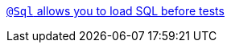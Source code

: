 https://micronaut-projects.github.io/micronaut-test/4.3.0/guide/#sql[`@Sql` allows you to load SQL before tests]